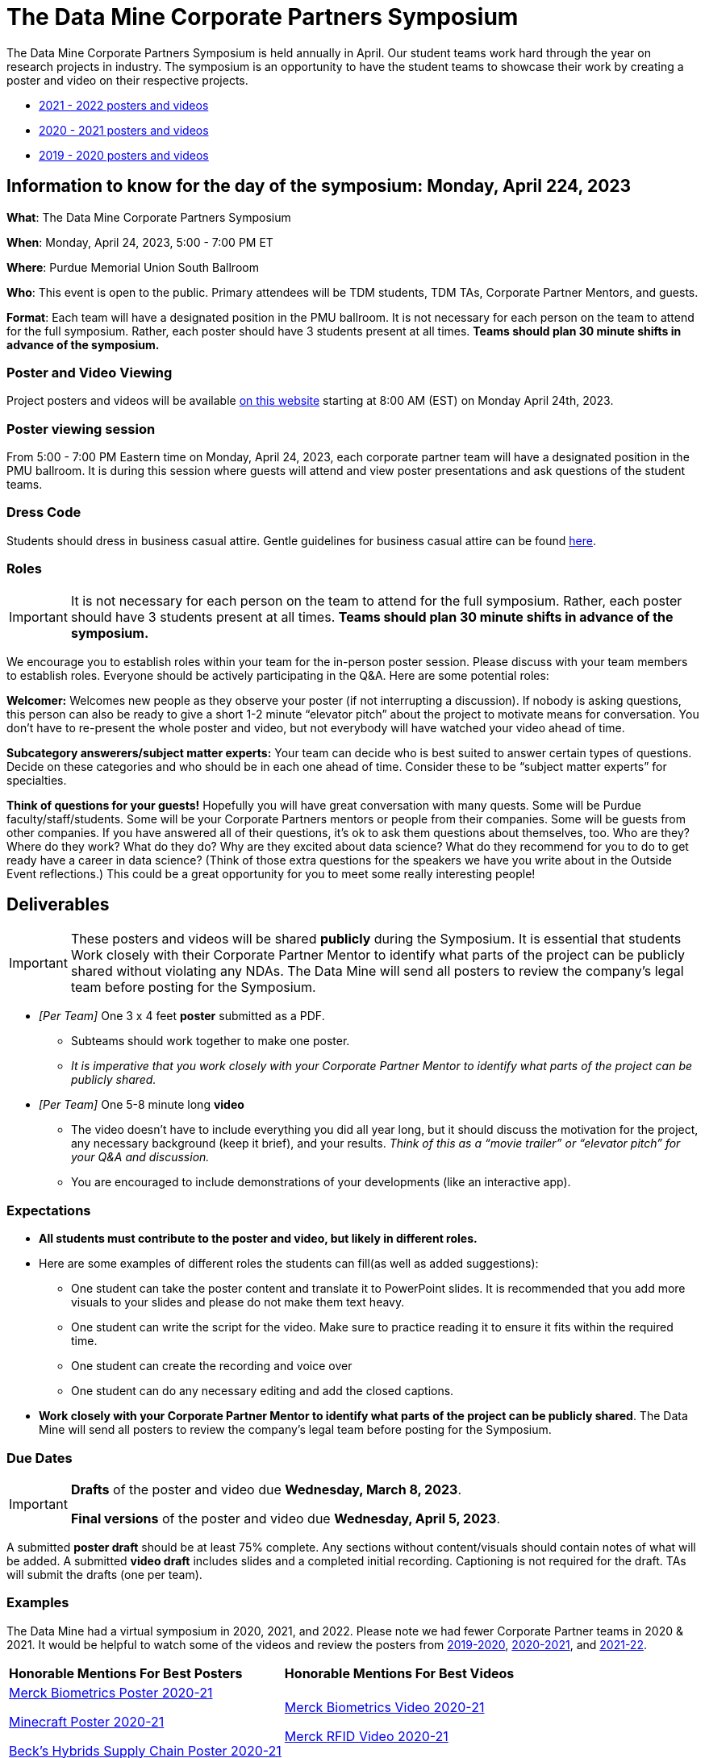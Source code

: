 = The Data Mine Corporate Partners Symposium 

The Data Mine Corporate Partners Symposium is held annually in April. Our student teams work hard through the year on research projects in industry.  The symposium is an opportunity to have the student teams to showcase their work by creating a poster and video on their respective projects.

* link:https://datamine.purdue.edu/symposium/welcome.html[2021 - 2022 posters and videos]

* link:https://datamine.purdue.edu/symposium/welcome2021.html[2020 - 2021 posters and videos]

* link:https://datamine.purdue.edu/symposium/welcome2020.html[2019 - 2020 posters and videos]



== Information to know for the day of the symposium: Monday, April 224, 2023

*What*: The Data Mine Corporate Partners Symposium

*When*: Monday, April 24, 2023, 5:00 - 7:00 PM ET  

*Where*: Purdue Memorial Union South Ballroom

*Who*: This event is open to the public. Primary attendees will be TDM students, TDM TAs, Corporate Partner Mentors, and guests. 

*Format*: Each team will have a designated position in the PMU ballroom. It is not necessary for each person on the team to attend for the full symposium. Rather, each poster should have 3 students present at all times. *Teams should plan 30 minute shifts in advance of the symposium.*

=== Poster and Video Viewing
Project posters and videos will be available link:https://datamine.purdue.edu/symposium/welcome.html[on this website] starting at 8:00 AM (EST) on Monday April 24th, 2023. 

 
=== Poster viewing session

From 5:00 - 7:00 PM Eastern time on Monday, April 24, 2023, each corporate partner team will have a designated position in the PMU ballroom. It is during this session where guests will attend and view poster presentations and ask questions of the student teams. 

=== Dress Code
Students should dress in business casual attire. Gentle guidelines for business casual attire can be found link:https://www.indeed.com/career-advice/starting-new-job/guide-to-business-casual-attire[here].

=== Roles

[IMPORTANT]
====
It is not necessary for each person on the team to attend for the full symposium. Rather, each poster should have 3 students present at all times. *Teams should plan 30 minute shifts in advance of the symposium.*
====

We encourage you to establish roles within your team for the in-person poster session. Please discuss with your team members to establish roles. Everyone should be actively participating in the Q&A. Here are some potential roles:

*Welcomer:* Welcomes new people as they observe your poster (if not interrupting a discussion).  If nobody is asking questions, this person can also be ready to give a short 1-2 minute “elevator pitch” about the project to motivate means for conversation.  You don’t have to re-present the whole poster and video, but not everybody will have watched your video ahead of time.  

*Subcategory answerers/subject matter experts:*  Your team can decide who is best suited to answer certain types of questions. Decide on these categories and who should be in each one ahead of time.  Consider these to be “subject matter experts” for specialties. 

*Think of questions for your guests!*  Hopefully you will have great conversation with many quests.  Some will be Purdue faculty/staff/students.  Some will be your Corporate Partners mentors or people from their companies.  Some will be guests from other companies.  If you have answered all of their questions, it’s ok to ask them questions about themselves, too.  Who are they?  Where do they work?  What do they do?  Why are they excited about data science?  What do they recommend for you to do to get ready have a career in data science?  (Think of those extra questions for the speakers we have you write about in the Outside Event reflections.)  This could be a great opportunity for you to meet some really interesting people!

== Deliverables 

[IMPORTANT]
====
These posters and videos will be shared *publicly* during the Symposium. It is essential that students Work closely with their Corporate Partner Mentor to identify what parts of the project can be publicly shared without violating any NDAs. The Data Mine will send all posters to review the company's legal team before posting for the Symposium. 
====

* _[Per Team]_ One 3 x 4 feet *poster* submitted as a PDF. 
** Subteams should work together to make one poster. 
** _It is imperative that you work closely with your Corporate Partner Mentor to identify what parts of the project can be publicly shared._
* _[Per Team]_ One 5-8 minute long *video*   
** The video doesn’t have to include everything you did all year long, but it should discuss the motivation for the project, any necessary background (keep it brief), and your results. _Think of this as a “movie trailer” or “elevator pitch” for your Q&A and discussion._
** You are encouraged to include demonstrations of your developments (like an interactive app).   

=== Expectations

* *All students must contribute to the poster and video, but likely in different roles.*
* Here are some examples of different roles the students can fill(as well as added suggestions): 

** One student can take the poster content and translate it to PowerPoint slides. It is recommended that you add more visuals to your slides and please do not make them text heavy.  
** One student can write the script for the video. Make sure to practice reading it to ensure it fits within the required time. 
** One student can create the recording and voice over 
** One student can do any necessary editing and add the closed captions.  
* *Work closely with your Corporate Partner Mentor to identify what parts of the project can be publicly shared*. The Data Mine will send all posters to review the company's legal team before posting for the Symposium. 

=== Due Dates

[IMPORTANT]
====
*Drafts* of the poster and video due *Wednesday, March 8, 2023*. 

*Final versions* of the poster and video due *Wednesday, April 5, 2023*.

====

A submitted *poster draft* should be at least 75% complete. Any sections without content/visuals should contain notes of what will be added. A submitted *video draft* includes slides and a completed initial recording. Captioning is not required for the draft. TAs will submit the drafts (one per team).

=== Examples
The Data Mine had a virtual symposium in 2020, 2021, and 2022. Please note we had fewer Corporate Partner teams in 2020 & 2021.  It would be helpful to watch some of the videos and review the posters from link:https://datamine.purdue.edu/symposium/welcome2020.html[2019-2020], link:https://datamine.purdue.edu/symposium/welcome2021.html[2020-2021], and link:https://datamine.purdue.edu/symposium/welcome2022.html[2021-22].


[cols="^.^1,^.^1]
|===

|*Honorable Mentions For Best Posters* |*Honorable Mentions For Best Videos* 

| link:https://datamine.purdue.edu/corporate/merck/[Merck Biometrics Poster 2020-21]

 link:https://datamine.purdue.edu/corporate/minecraft/[Minecraft Poster 2020-21]

 link:https://datamine.purdue.edu/corporate/becks/[Beck's Hybrids Supply Chain Poster 2020-21]
| link:https://datamine.purdue.edu/corporate/merck/[Merck Biometrics Video 2020-21]

 link:https://datamine.purdue.edu/corporate/merck/[Merck RFID Video 2020-21]


|===


== Create your poster

* Create your poster outline in PowerPoint and save it in the general channel of your MS Teams group
* *Your poster should not be text heavy* -- it is not a paper, so complete sentences should be limited. Make sure to include multiple visuals and keep sentences to a minimum. Bullet points are encouraged.    
* Make sure to include all of these categories:

[cols="3,5"]
|===

|*Introduction/Background/Motivation* |• We recommend looking back at the project description and materials shared during the first weeks of the fall semester. This will be a great resource to find introduction and background material and wording.
|*Research Methodology* |• The “how” of your research
|*Conclusions* |• What are your big picture findings? 
|*Future Goals* | • What are next steps if you had more time to continue? 
|*References & Acknowledgements* | • Thank your CRP Mentors, any faculty mentors, and others that helped on the project.

• Cite your sources! There may be too many to include, but list a few
*key* sources. 
|*Figures* | • Make sure to include relevant visuals
|*Layout & Design* | • Keep font and colors consistent.

• Make sure it is visually appealing. Zoom out and make the entire poster shows on your screen. What do you notice about it? Is it full of text? Too much white space? Not enough images? Flow is confusing?
 
|===


Check out these helpful resources.

* Great tutorials: https://www.makesigns.com/tutorials/
* Layout and design tips: http://www.personal.psu.edu/drs18/postershow/
* Good vs Bad posters: http://sites.psu.edu/pubhub/wp-content/uploads/sites/36309/2016/04/Posters-The-Good-and-the-Bad.pdf 


== Create your video 

* The video should be 5-8 minutes long. 
* The video doesn’t have to include everything you did all year long, but it should discuss the motivation for the project, any necessary background (keep it brief), and your results. 
* _Think of this as a “movie trailer” or “elevator pitch” for your Q&A and discussion._
* You are encouraged to include demonstrations of your developments (like an interactive app). 

[TIP]
====
We encourage *creativity* when creating your video! Please don't feel obligated to make a standard PowerPoint video. The link:https://datamine.purdue.edu/corporate/merck/[Merck videos from 2021] (specifically the biometrics team) did a great job of making a unique video. 
====


===  Transfer your poster content to slides

* *Take the same content (words and visuals) from your finished poster and transfer them to PowerPoint slides.*
* xref:attachment$Purdue-branded-powerpoint-template-reduced.pptx[Click here to download] a Purdue Data Mine branded PowerPoint slide deck (1.6 MB). You do not have to use these slides. 
* The slides don’t have to match up word for word as the poster, but do not feel that you need to create new content. If anything, your slides will be briefer than your poster. *Make sure your slides tell a story.*
* Make sure each slide isn’t too text heavy. *Add a relevant visual on every slide if possible.*
* Allow time at the end of your slides for any interactive visualizations you plan to show. You can also make a separate video for your app demonstrations. 

=== Make a transcript for your recording
* It is strongly recommended that you make notes for your video. *DO NOT STRICTLY READ OFF YOUR NOTES.* This makes for a boring video. 
* Practice delivering the information for each slide so it falls within the required time frame. You could write your script in the “Notes” box under each slide. 


image::symposium_powerpoint_transcript.jpg[Our image, width=792, height=500, loading=lazy, title="Screenshot of adding notes for the transcript in PowerPoint."] 

* This will make future recordings as consistent as possible. After, the legal review and draft, you may need
to record your video again.
* It is easier to add closed captioning with notes. 

=== Record your video

There are a variety of ways to create your video recording. Here are some options:

* Record link:https://support.office.com/en-us/article/record-a-slide-show-with-narration-and-slide-timings-0b9502c6-5f6c-40ae-b1e7-e47d8741161c[audio for each slide] and link:https://support.office.com/en-us/article/turn-your-presentation-into-a-video-c140551f-cb37-4818-b5d4-3e30815c3e83[export the PowerPoint as a video].
** This works exceptionally well and is very simple. If you have an app demonstration, you
can use a screen recording tool above to make two separate videos (PowerPoint and
demo) or stitch them together in an editor.
* Record your entire screen or selected portion of your screen link:https://support.apple.com/en-us/HT208721[on your Mac].
* Record your screen in link:https://www.pcmag.com/how-to/how-to-capture-video-clips-in-windows-10[Windows 10].
* Record using link:https://obsproject.com/[OBS Studio] which is free for Windows, Mac, and Linux
* Record using link:https://www.apowersoft.com/free-online-screen-recorder?__c=1[Apowersoft] which is an in-browser tool for free
* Record your screen on your link:https://support.apple.com/en-us/HT207935[iPad].
* [_Only recommended if multiple people will be talking in the video and option 1 above does not seem to work_] Share your screen and record in Zoom.  https://purdue-edu.zoom.us/

=== Edit your video 

* Edit your video on an as-needed basis.
* This could mean putting two audio recordings into one video or cropping out a mistake.
* link:https://www.apple.com/imovie/[iMovie] for Macs
* link:https://www.shotcut.org/[Shotcut] is free for Mac/Windows/Linux

=== Upload your video 


1.  Go to youtube.com and click on the *Camera > Upload Video*. You have to be signed into your account.
+
--
image::symposium_YT_upload.jpg[Our image, width=792, height=500, loading=lazy, title="Screenshot of uploading a video in YouTube."]
--
+
2. Upload your video. There are link:https://support.google.com/youtube/answer/57407?co=GENIE.Platform%3DDesktop&hl=en[lots of tutorials online] on how to upload a video to YouTube. *The most important part is to make your video Unlisted so it is not searchable.*
+
--
image::symposium_YT_unlisted.jpg[Our image, width=792, height=500, loading=lazy, title="Screenshot of listing video as "Unlisted" in YouTube."] 
--
+

  

===  Add ADA Closed Captions

* You are required to add closed captioning to your video on YouTube. 
* CC’s should be added to the draft and final video
* YouTube will automatically generate Closed Captions which makes this step easy. However, you MUST edit them for punctuation, capitalization, and any spelling or interpretation errors. 
* This link:https://www.washington.edu/accessibility/videos/youtube/[link] is a great resource with tutorials on how to add and edit automatic captions on YouTube. 
* Below is an example of the auto captions that were generated for a test video. Click _Edit_ to add punctuation and make changes.  

image::symposium_CC.jpg[Our image, width=792, height=500, loading=lazy, title="Screenshot of editing auto captions in YouTube."]


==== ADA Closed Caption Guidelines[[cc_guidelines]]

* Include no more than 32 characters per line.
* One to three lines of text appear onscreen, display for three to seven seconds, and then are replaced by the next caption.
* Captions are available throughout the entire video, even when there is no speaking.
* Time captions to synchronize with the audio.
* Require the use of upper and lowercase letters.
* Use a font similar to Helvetica medium.
* Captions should be accessible and readily available to those who need or want them.
* Captions should appear onscreen long enough to be read.
* Speakers should be identified when more than one person is onscreen or when the speaker is not visible.
* Spelling is correct.
* Words should be verbatim when time allows or as close as possible in other situations.
* All words are captioned, regardless of language or dialect.
* Punctuation is used to clarify meaning.
* Add music or other descriptions inside brackets such as [music] or [laughter].
* Indicate when no narration is present and describe any relevant sound effects.
* Use of slang and accent is preserved and identified.

== Rubric
=== Poster
[cols="^.^2h,^.^2,^.^2,^.^2,^.^2"]
|===

|*Category* |*Needs Significant Improvement* |*Needs Improvement* |*Meets Expectations* |*Exceeds Expectations*

|*Introduction/ Background/ Motivation* 
|The team did not provide details about the project, the overall goal, and the vision.	
|The team provides minimal detail on their goals or visions for the project.	
|The team provides details about why they are doing the work but lacks details about the overall vision.|The team provides an easy-to-understand and thorough overview of their project goals and overall vision. 

|*Research Methodology*
|The team did not provide details about the research process, tools used, or results.	
|The methodology and results are unclear. The team didn’t explain how the tools were used.	
|The team briefly mentions the tools and resources used in the project. Details may be unclear.	
|The team provides precise details on the methodology, tools, and resources used in the project.

|*Conclusions* 
|The team did not provide any details on the overall outcome or findings of the project.	
|The team’s overview was difficult to understand and didn’t show a path forward for the coming semester. 	
|The team provides an overview of the semester’s work and goals but may leave some details. Some of the reviews may be too technical for most audiences. 	
|The team provides an easy-to-understand and concise overview of the semester’s work and the student’s learnings. Topics are easy to understand with any level of technical expertise.

|*Future Goals* 
|The team did not provide any insight on potential advancements to the project.	
|The team does not have a well-defined future vision or steps to complete the work. 	
|The team provides an outline of future work but may not have as much detail as how they plan to accomplish the milestones. 	
|The team provides a clear outline of future goals and how they relate to the overall vision and the current semester’s work. 

|*Reference and Acknowledgments* 
|The acknowledgment section is missing.	
|The team did not list any additional contributions or support for the project. (And it’s known that other parties supported them.)	
|The team listed contributors in an “Acknowledgement” section. 	
|The team was sure to call out anyone who helped support the team or contribute to the project. 

|*Figures* 
|Little visualizations to convey content shared.	
|Many visualizations don’t seem to be related to the subject at all. 	
|Visualizations are good but may not always be related directly to the topic. Some are a bit confusing to interpret. 	
|Visualizations are compelling and help to drive the story and user understanding. 

|*Layout and Design* 
|The presentation lacks a layout and design that attracts the audience. 	
|The presentation is poorly designed, confusing, and distracting. Topics are hard to follow, and the work doesn’t appear professional. 	
|The presentation is professionally done and easy to understand. Flow and color selections need improvements. 	
|The presentation is concise and compelling. It’s easy to read and understand quickly. 

|*Overall Feedback & Comments* 
4+|


|===

=== Video
The video rubric follows the same criteria as the poster rubric. In addition, The video rubric includes criteria about the speaker, the flow, and closed captioning. Video slides should be mostly bullet points and figures. Students should be speaking about the details of the project, *not just read from the slides.*
[cols="^.^2h,^.^2,^.^2,^.^2,^.^2"]
|===

|*Category* |*Needs Significant Improvement* |*Needs Improvement* |*Meets Expectations* |*Exceeds Expectations*
|*Speakers*
|The students spoke too softly or quickly; it was difficult to understand the content.	
|The students had limited tone changes and spoke unclearly in some areas.
|The students spoke well. Minimal tone change to engage the audience.
|The students spoke clearly and at a good pace. The overall tone engaged the audience.
|*Video Flow*
|The presentation was difficult to follow with no sense of direction.	
|The students provided brief details to the presentation slides, but the details were unclear.	
|The majority of the presentation was understandable, with some sections challenging to understand.
|The presentation was easy to follow and clearly understood.
|*Closed Captions*
|The closed caption did not follow the link:#cc_guidelines[ADA Closed Caption Guidelines]
|The closed caption follows some of the ADA Closed Caption Guidelines 
|The closed caption follows most of the ADA Closed Caption Guidelines 
|The closed caption follows all of the ADA Closed Caption Guidelines 

|*Overall Feedback & Comments* 
4+|

|===

